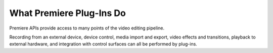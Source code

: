 .. _intro/what-premiere-plug-ins-do:

What Premiere Plug-Ins Do
################################################################################

Premiere APIs provide access to many points of the video editing pipeline.

Recording from an external device, device control, media import and export, video effects and transitions, playback to external hardware, and integration with control surfaces can all be performed by plug-ins.
